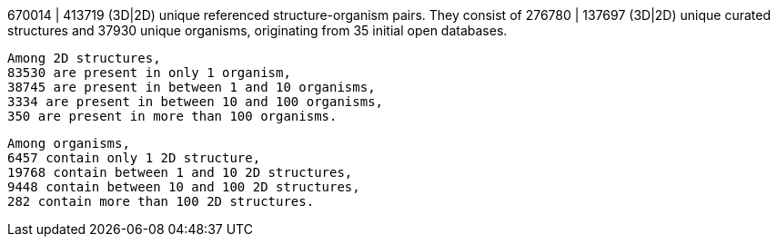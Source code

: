 670014 | 413719 (3D|2D) unique referenced structure-organism pairs. 
 They consist of 
 276780 | 137697 (3D|2D) unique curated structures and 
 37930 unique organisms,
 originating from 
 35 initial open databases. 
 
 Among 2D structures, 
 83530 are present in only 1 organism, 
 38745 are present in between 1 and 10 organisms, 
 3334 are present in between 10 and 100 organisms, 
 350 are present in more than 100 organisms. 
 
 Among organisms, 
 6457 contain only 1 2D structure, 
 19768 contain between 1 and 10 2D structures, 
 9448 contain between 10 and 100 2D structures, 
 282 contain more than 100 2D structures. 
